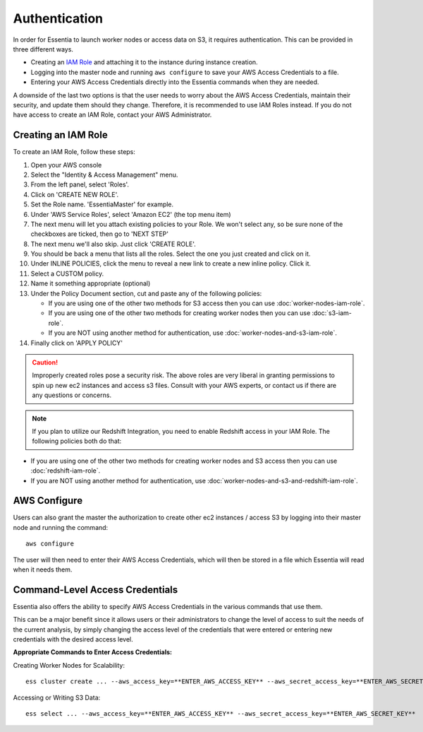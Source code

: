 **************
Authentication
**************

In order for Essentia to launch worker nodes or access data on S3, it requires authentication.  This can be provided in three
different ways.

* Creating an `IAM Role <http://docs.aws.amazon.com/AWSEC2/latest/UserGuide/iam-roles-for-amazon-ec2.html>`_ and attaching it to the instance during instance creation.
* Logging into the master node and running ``aws configure`` to save your AWS Access Credentials to a file. 
* Entering your AWS Access Credentials directly into the Essentia commands when they are needed.

A downside of the last two options is that the user needs to worry about the AWS Access Credentials, maintain their security, and 
update them should they change. Therefore, it is recommended to use IAM Roles instead.
If you do not have access to create an IAM Role, contact your AWS Administrator.

.. First, users can grant the master the authorization to create other ec2 instances and access S3.  

====================
Creating an IAM Role
====================

To create an IAM Role, follow these steps:

#. Open your AWS console
#. Select the "Identity & Access Management" menu.
#. From the left panel, select 'Roles'.
#. Click on 'CREATE NEW ROLE'.
#. Set the Role name. 'EssentiaMaster' for example.
#. Under 'AWS Service Roles', select 'Amazon EC2' (the top menu item)
#. The next menu will let you attach existing policies to your Role.  We won't select any, so be sure
   none of the checkboxes are ticked, then go to 'NEXT STEP'
#. The next menu we'll also skip. Just click 'CREATE ROLE'.
#. You should be back a menu that lists all the roles.  Select the one you just created and click on it.
#. Under INLINE POLICIES, click the menu to reveal a new link to create a new inline policy.  Click it.
#. Select a CUSTOM policy.
#. Name it something appropriate (optional)
#. Under the Policy Document section, cut and paste any of the following policies:

   * If you are using one of the other two methods for S3 access then you can use :doc:`worker-nodes-iam-role`.
   * If you are using one of the other two methods for creating worker nodes then you can use :doc:`s3-iam-role`.
   * If you are NOT using another method for authentication, use :doc:`worker-nodes-and-s3-iam-role`.

#. Finally click on 'APPLY POLICY'

.. caution::

   Improperly created roles pose a security risk.  The above roles are very liberal in granting permissions to spin up
   new ec2 instances and access s3 files. Consult with your AWS experts, or contact us if there are any questions or concerns.
   
.. note::

   If you plan to utilize our Redshift Integration, you need to enable Redshift access in your IAM Role. The following policies both do that:
   
* If you are using one of the other two methods for creating worker nodes and S3 access then you can use :doc:`redshift-iam-role`.
* If you are NOT using another method for authentication, use :doc:`worker-nodes-and-s3-and-redshift-iam-role`.

=============
AWS Configure
=============
    
Users can also grant the master the authorization to create other ec2 instances / access S3 by logging 
into their master node and running the command::

  aws configure

The user will then need to enter their AWS Access Credentials, which will then be stored in a file which Essentia will read when
it needs them.

================================
Command-Level Access Credentials
================================

Essentia also offers the ability to specify AWS Access Credentials in the various commands that use them. 

This can be a major benefit since it allows users or their administrators to change the level of access to 
suit the needs of the current analysis, by simply changing the access level of the credentials that were entered or 
entering new credentials with the desired access level.

**Appropriate Commands to Enter Access Credentials:**

Creating Worker Nodes for Scalability::

 ess cluster create ... --aws_access_key=**ENTER_AWS_ACCESS_KEY** --aws_secret_access_key=**ENTER_AWS_SECRET_KEY**

Accessing or Writing S3 Data::

 ess select ... --aws_access_key=**ENTER_AWS_ACCESS_KEY** --aws_secret_access_key=**ENTER_AWS_SECRET_KEY**

